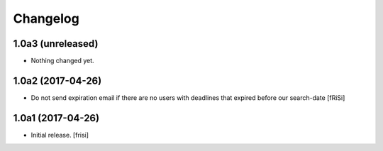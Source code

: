 Changelog
=========


1.0a3 (unreleased)
------------------

- Nothing changed yet.


1.0a2 (2017-04-26)
------------------

- Do not send expiration email if there are no users with deadlines
  that expired before our search-date [fRiSi]


1.0a1 (2017-04-26)
------------------

- Initial release.
  [frisi]
